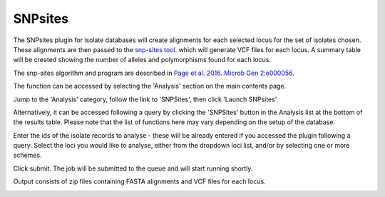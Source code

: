 .. index::
   single: SNP sites

.. _snp_sites_plugin:

********
SNPsites
********
The SNPsites plugin for isolate databases will create alignments for each 
selected locus for the set of isolates chosen. These alignments are then
passed to the `snp-sites tool <https://github.com/sanger-pathogens/snp-sites>`_.
which will generate VCF files for each locus. A summary table will be created
showing the number of alleles and polymorphisms found for each locus.

The snp-sites algorithm and program are described in 
`Page et al. 2016. Microb Gen 2:e000056 <https://pubmed.ncbi.nlm.nih.gov/28348851/>`_.

The function can be accessed by selecting the 'Analysis' section on the main 
contents page.

.. image:: /images/data_analysis/analysis.png

Jump to the 'Analysis' category, follow the link to 'SNPSites', then click 
'Launch SNPsites'.

Alternatively, it can be accessed following a query by clicking the 'SNPSites' 
button in the Analysis list at the bottom of the results table.  Please note 
that the list of functions here may vary depending on the setup of the 
database.

.. image:: /images/data_analysis/snp_sites.png

Enter the ids of the isolate records to analyse - these will be already entered
if you accessed the plugin following a query.  Select the loci you would like 
to analyse, either from the dropdown loci list, and/or by selecting one or more
schemes.

.. image:: /images/data_analysis/snp_sites2.png

Click submit.  The job will be submitted to the queue and will start running 
shortly.

Output consists of zip files containing FASTA alignments and VCF files for 
each locus.

.. image:: /images/data_analysis/snp_sites3.png
